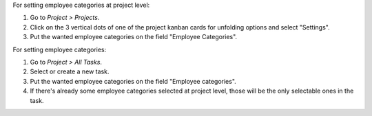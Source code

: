 For setting employee categories at project level:

#. Go to *Project > Projects*.
#. Click on the 3 vertical dots of one of the project kanban cards for
   unfolding options and select "Settings".
#. Put the wanted employee categories on the field "Employee Categories".

For setting employee categories:

#. Go to *Project > All Tasks*.
#. Select or create a new task.
#. Put the wanted employee categories on the field "Employee categories".
#. If there's already some employee categories selected at project level, those
   will be the only selectable ones in the task.
